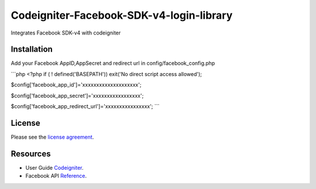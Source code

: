###################
Codeigniter-Facebook-SDK-v4-login-library
###################

Integrates Facebook SDK-v4 with codeigniter

************
Installation
************
Add your Facebook AppID,AppSecret and redirect url in config/facebook_config.php

```php
<?php if ( ! defined('BASEPATH')) exit('No direct script access allowed');

$config['facebook_app_id']='xxxxxxxxxxxxxxxxxxxx';

$config['facebook_app_secret']='xxxxxxxxxxxxxxxxx';

$config['facebook_app_redirect_url']='xxxxxxxxxxxxxxxx';
```


*******
License
*******

Please see the `license
agreement <https://github.com/shivraj-chari/codeigniter-facebook-sdk-v4-login-library/blob/master/license.txt>`_.

*********
Resources
*********

-  User Guide `Codeigniter <http://www.codeigniter.com/docs>`_.
-  Facebook API `Reference <https://developers.facebook.com/docs/reference/php/4.0.0>`_.


